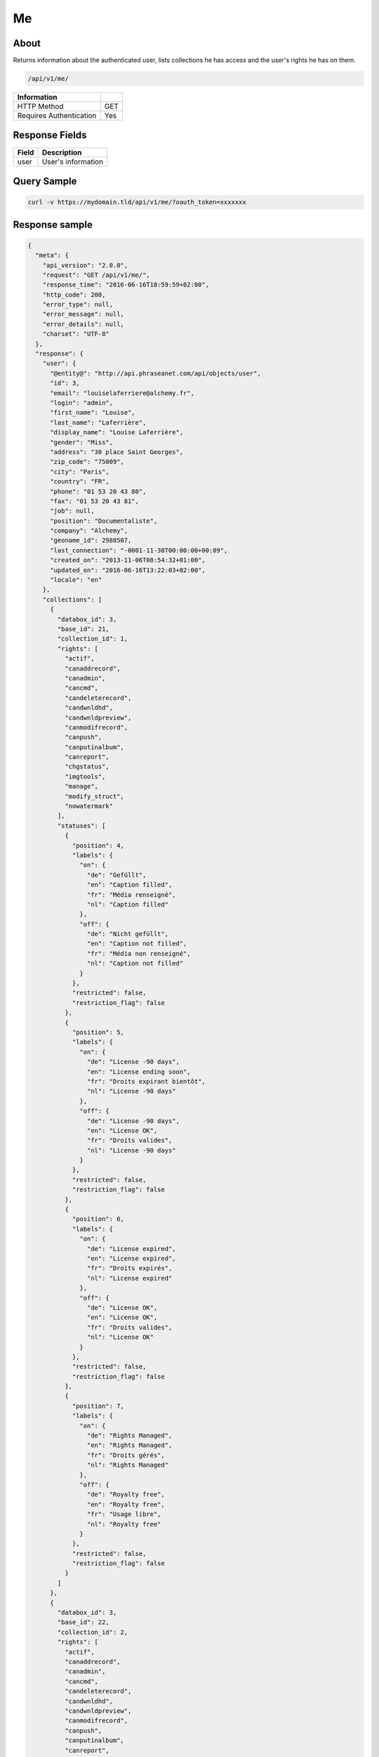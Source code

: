 Me
==

About
-----

Returns information about the authenticated user, lists collections he has
access and the user's rights he has on them.

.. code-block:: bash

    /api/v1/me/

======================== ======
 Information
======================== ======
 HTTP Method              GET
 Requires Authentication  Yes
======================== ======


Response Fields
---------------

================== ================================
 Field              Description
================== ================================
user                User's information
================== ================================

Query Sample
------------

.. code-block:: bash

    curl -v https://mydomain.tld/api/v1/me/?oauth_token=xxxxxxx

Response sample
---------------

.. code-block:: json


    {
      "meta": {
        "api_version": "2.0.0",
        "request": "GET /api/v1/me/",
        "response_time": "2016-06-16T18:59:59+02:00",
        "http_code": 200,
        "error_type": null,
        "error_message": null,
        "error_details": null,
        "charset": "UTF-8"
      },
      "response": {
        "user": {
          "@entity@": "http://api.phraseanet.com/api/objects/user",
          "id": 3,
          "email": "louiselaferriere@alchemy.fr",
          "login": "admin",
          "first_name": "Louise",
          "last_name": "Laferrière",
          "display_name": "Louise Laferrière",
          "gender": "Miss",
          "address": "30 place Saint Georges",
          "zip_code": "75009",
          "city": "Paris",
          "country": "FR",
          "phone": "01 53 20 43 80",
          "fax": "01 53 20 43 81",
          "job": null,
          "position": "Documentaliste",
          "company": "Alchemy",
          "geoname_id": 2988507,
          "last_connection": "-0001-11-30T00:00:00+00:09",
          "created_on": "2013-11-06T08:54:32+01:00",
          "updated_on": "2016-06-16T13:22:03+02:00",
          "locale": "en"
        },
        "collections": [
          {
            "databox_id": 3,
            "base_id": 21,
            "collection_id": 1,
            "rights": [
              "actif",
              "canaddrecord",
              "canadmin",
              "cancmd",
              "candeleterecord",
              "candwnldhd",
              "candwnldpreview",
              "canmodifrecord",
              "canpush",
              "canputinalbum",
              "canreport",
              "chgstatus",
              "imgtools",
              "manage",
              "modify_struct",
              "nowatermark"
            ],
            "statuses": [
              {
                "position": 4,
                "labels": {
                  "on": {
                    "de": "Gefüllt",
                    "en": "Caption filled",
                    "fr": "Média renseigné",
                    "nl": "Caption filled"
                  },
                  "off": {
                    "de": "Nicht gefüllt",
                    "en": "Caption not filled",
                    "fr": "Média non renseigné",
                    "nl": "Caption not filled"
                  }
                },
                "restricted": false,
                "restriction_flag": false
              },
              {
                "position": 5,
                "labels": {
                  "on": {
                    "de": "License -90 days",
                    "en": "License ending soon",
                    "fr": "Droits expirant bientôt",
                    "nl": "License -90 days"
                  },
                  "off": {
                    "de": "License -90 days",
                    "en": "License OK",
                    "fr": "Droits valides",
                    "nl": "License -90 days"
                  }
                },
                "restricted": false,
                "restriction_flag": false
              },
              {
                "position": 6,
                "labels": {
                  "on": {
                    "de": "License expired",
                    "en": "License expired",
                    "fr": "Droits expirés",
                    "nl": "License expired"
                  },
                  "off": {
                    "de": "License OK",
                    "en": "License OK",
                    "fr": "Droits valides",
                    "nl": "License OK"
                  }
                },
                "restricted": false,
                "restriction_flag": false
              },
              {
                "position": 7,
                "labels": {
                  "on": {
                    "de": "Rights Managed",
                    "en": "Rights Managed",
                    "fr": "Droits gérés",
                    "nl": "Rights Managed"
                  },
                  "off": {
                    "de": "Royalty free",
                    "en": "Royalty free",
                    "fr": "Usage libre",
                    "nl": "Royalty free"
                  }
                },
                "restricted": false,
                "restriction_flag": false
              }
            ]
          },
          {
            "databox_id": 3,
            "base_id": 22,
            "collection_id": 2,
            "rights": [
              "actif",
              "canaddrecord",
              "canadmin",
              "cancmd",
              "candeleterecord",
              "candwnldhd",
              "candwnldpreview",
              "canmodifrecord",
              "canpush",
              "canputinalbum",
              "canreport",
              "chgstatus",
              "imgtools",
              "manage",
              "modify_struct",
              "nowatermark"
            ],
            "statuses": [
              {
                "position": 4,
                "labels": {
                  "on": {
                    "de": "Gefüllt",
                    "en": "Caption filled",
                    "fr": "Média renseigné",
                    "nl": "Caption filled"
                  },
                  "off": {
                    "de": "Nicht gefüllt",
                    "en": "Caption not filled",
                    "fr": "Média non renseigné",
                    "nl": "Caption not filled"
                  }
                },
                "restricted": false,
                "restriction_flag": false
              },
              {
                "position": 5,
                "labels": {
                  "on": {
                    "de": "License -90 days",
                    "en": "License ending soon",
                    "fr": "Droits expirant bientôt",
                    "nl": "License -90 days"
                  },
                  "off": {
                    "de": "License -90 days",
                    "en": "License OK",
                    "fr": "Droits valides",
                    "nl": "License -90 days"
                  }
                },
                "restricted": false,
                "restriction_flag": false
              },
              {
                "position": 6,
                "labels": {
                  "on": {
                    "de": "License expired",
                    "en": "License expired",
                    "fr": "Droits expirés",
                    "nl": "License expired"
                  },
                  "off": {
                    "de": "License OK",
                    "en": "License OK",
                    "fr": "Droits valides",
                    "nl": "License OK"
                  }
                },
                "restricted": false,
                "restriction_flag": false
              },
              {
                "position": 7,
                "labels": {
                  "on": {
                    "de": "Rights Managed",
                    "en": "Rights Managed",
                    "fr": "Droits gérés",
                    "nl": "Rights Managed"
                  },
                  "off": {
                    "de": "Royalty free",
                    "en": "Royalty free",
                    "fr": "Usage libre",
                    "nl": "Royalty free"
                  }
                },
                "restricted": false,
                "restriction_flag": false
              }
            ]
          },
          {
            "databox_id": 3,
            "base_id": 23,
            "collection_id": 3,
            "rights": [
              "actif",
              "canaddrecord",
              "canadmin",
              "cancmd",
              "candeleterecord",
              "candwnldhd",
              "candwnldpreview",
              "canmodifrecord",
              "canpush",
              "canputinalbum",
              "canreport",
              "chgstatus",
              "imgtools",
              "manage",
              "modify_struct",
              "nowatermark"
            ],
            "statuses": [
              {
                "position": 4,
                "labels": {
                  "on": {
                    "de": "Gefüllt",
                    "en": "Caption filled",
                    "fr": "Média renseigné",
                    "nl": "Caption filled"
                  },
                  "off": {
                    "de": "Nicht gefüllt",
                    "en": "Caption not filled",
                    "fr": "Média non renseigné",
                    "nl": "Caption not filled"
                  }
                },
                "restricted": false,
                "restriction_flag": false
              },
              {
                "position": 5,
                "labels": {
                  "on": {
                    "de": "License -90 days",
                    "en": "License ending soon",
                    "fr": "Droits expirant bientôt",
                    "nl": "License -90 days"
                  },
                  "off": {
                    "de": "License -90 days",
                    "en": "License OK",
                    "fr": "Droits valides",
                    "nl": "License -90 days"
                  }
                },
                "restricted": false,
                "restriction_flag": false
              },
              {
                "position": 6,
                "labels": {
                  "on": {
                    "de": "License expired",
                    "en": "License expired",
                    "fr": "Droits expirés",
                    "nl": "License expired"
                  },
                  "off": {
                    "de": "License OK",
                    "en": "License OK",
                    "fr": "Droits valides",
                    "nl": "License OK"
                  }
                },
                "restricted": false,
                "restriction_flag": false
              },
              {
                "position": 7,
                "labels": {
                  "on": {
                    "de": "Rights Managed",
                    "en": "Rights Managed",
                    "fr": "Droits gérés",
                    "nl": "Rights Managed"
                  },
                  "off": {
                    "de": "Royalty free",
                    "en": "Royalty free",
                    "fr": "Usage libre",
                    "nl": "Royalty free"
                  }
                },
                "restricted": false,
                "restriction_flag": false
              }
            ]
          },
          {
            "databox_id": 3,
            "base_id": 24,
            "collection_id": 4,
            "rights": [
              "actif",
              "canaddrecord",
              "canadmin",
              "cancmd",
              "candeleterecord",
              "candwnldhd",
              "candwnldpreview",
              "canmodifrecord",
              "canpush",
              "canputinalbum",
              "canreport",
              "chgstatus",
              "imgtools",
              "manage",
              "modify_struct",
              "nowatermark"
            ],
            "statuses": [
              {
                "position": 4,
                "labels": {
                  "on": {
                    "de": "Gefüllt",
                    "en": "Caption filled",
                    "fr": "Média renseigné",
                    "nl": "Caption filled"
                  },
                  "off": {
                    "de": "Nicht gefüllt",
                    "en": "Caption not filled",
                    "fr": "Média non renseigné",
                    "nl": "Caption not filled"
                  }
                },
                "restricted": false,
                "restriction_flag": false
              },
              {
                "position": 5,
                "labels": {
                  "on": {
                    "de": "License -90 days",
                    "en": "License ending soon",
                    "fr": "Droits expirant bientôt",
                    "nl": "License -90 days"
                  },
                  "off": {
                    "de": "License -90 days",
                    "en": "License OK",
                    "fr": "Droits valides",
                    "nl": "License -90 days"
                  }
                },
                "restricted": false,
                "restriction_flag": false
              },
              {
                "position": 6,
                "labels": {
                  "on": {
                    "de": "License expired",
                    "en": "License expired",
                    "fr": "Droits expirés",
                    "nl": "License expired"
                  },
                  "off": {
                    "de": "License OK",
                    "en": "License OK",
                    "fr": "Droits valides",
                    "nl": "License OK"
                  }
                },
                "restricted": false,
                "restriction_flag": false
              },
              {
                "position": 7,
                "labels": {
                  "on": {
                    "de": "Rights Managed",
                    "en": "Rights Managed",
                    "fr": "Droits gérés",
                    "nl": "Rights Managed"
                  },
                  "off": {
                    "de": "Royalty free",
                    "en": "Royalty free",
                    "fr": "Usage libre",
                    "nl": "Royalty free"
                  }
                },
                "restricted": false,
                "restriction_flag": false
              }
            ]
          }
        ],
        "databoxes": [
          {
            "databox_id": 3,
            "rights": [
              "bas_modify_struct",
              "bas_manage",
              "bas_chupub",
              "bas_modif_th"
            ]
          }
        ]
      }
    }
